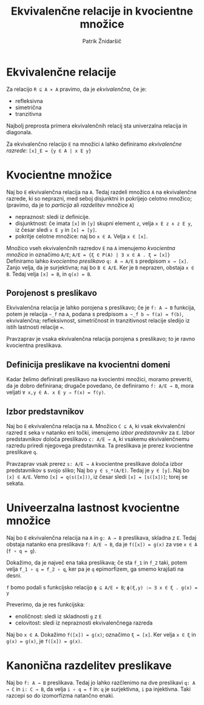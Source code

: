 #+TITLE: Ekvivalenčne relacije in kvocientne množice
#+AUTHOR: Patrik Žnidaršič

* Ekvivalenčne relacije

Za relacijo =R ⊆ A ⨯ A= pravimo, da je /ekvivalenčna/, če je:
- refleksivna
- simetrična
- tranzitivna

Najbolj preprosta primera ekvivalenčnih relacij sta univerzalna relacija in diagonala.

Za ekvivalenčno relacijo =E= na množici =A= lahko definiramo /ekvivalenčne razrede/:
                           =[x]_E = {y ∈ A | x E y}=
                           
* Kvocientne množice

Naj bo =E= ekvivalenčna relacija na =A=. Tedaj razdeli množico =A= na ekvivalenčne razrede, ki so neprazni, med seboj disjunktni in pokrijejo celotno množico; (pravimo, da je to /particija/ ali /razdelitev/ množice =A=)
- nepraznost: sledi iz definicije.
- disjunktnost: če imata =[x]= in =[y]= skupni element =z=, velja =x E z ∧ z E y=, iz česar sledi =x E y= in =[x] = [y]=.
- pokritje celotne množice: naj bo =x ∈ A=. Velja =x ∈ [x]=.

Množico vseh ekvivalenčnih razredov =E= na =A= imenujemo /kvocientna množica/ in označimo =A/E=;
                     =A/E = {ξ ∈ P(A) | ∃ x ∈ A . ξ = [x]}=
Definiramo lahko /kvocientno preslikavo/ =q: A → A/E= s predpisom =x → [x]=. Zanjo velja, da je surjektivna; naj bo =B ∈ A/E=. Ker je =B= neprazen, obstaja =x ∈ B=. Tedaj velja =[x] = B=, in =q(x) = B=.

** Porojenost s preslikavo

Ekvivalenčna relacija je lahko porojena s preslikavo; če je =f: A → B= funkcija, potem je relacija =~_f= na =A=, podana s predpisom =a ~_f b ⇔ f(a) = f(b)=, ekvivalenčna; refleksivnost, simetričnost in tranzitivnost relacije sledijo iz istih lastnosti relacije ===.

Pravzaprav je vsaka ekvivalenčna relacija porojena s preslikavo; to je ravno kvocientna preslikava.

** Definicija preslikave na kvocientni domeni
   
Kadar želimo definirati preslikavo na kvocientni množici, moramo preveriti, da je dobro definirana; drugače povedano, če definiramo =f: A/E → B=, mora veljati =∀ x,y ∈ A. x E y ⇒ f(x) = f(y)=.

** Izbor predstavnikov

Naj bo =E= ekvivalenčna relacija na =A=. Množico =C ⊆ A=, ki vsak ekvivalenčni razred =E= seka v natanko eni točki, imenujemo /izbor predstavnikv/ za =E=. Izbor predstavnikov določa preslikavo =c: A/E → A=, ki vsakemu ekvivalenčnemu razredu priredi njegovega predstavnika. Ta preslikava je prerez kvocientne preslikave =q=.

Pravzaprav vsak prerez =s: A/E → A= kvocientne preslikave določa izbor predstavnikov s svojo sliko;
Naj bo =y ∈ s_*(A/E)=. Tedaj je =y ∈ [y]=. Naj bo =[x] ∈ A/E=. Vemo =[x] = q(s([x]))=, iz česar sledi =[x] = [s([x])]=; torej se sekata.

* Univeerzalna lastnost kvocientne množice

Naj bo =E= ekvivalenčna relacija na =A= in =g: A → B= preslikava, skladna z =E=. Tedaj obstaja natanko ena preslikava =f: A/E → B=, da je =f([x]) = g(x)= za vse =x ∈ A= (=f ∘ q = g=).

Dokažimo, da je največ ena taka preslikava; če sta =f_1= in =f_2= taki, potem velja =f_1 ∘ q = f_2 ∘ q=, ker pa je =q= epimorfizem, ga smemo krajšati na desni.

=f= bomo podali s funkcijsko relacijo =ϕ ⊆ A/E ⨯ B=;
                     =ϕ(ξ,y) :⇔ ∃ x ∈ ξ . g(x) = y=
                     
Preverimo, da je res funkcijska:
- enoličnost: sledi iz skladnosti =g= z =E=
- celovitost: sledi iz nepraznosti ekvivalenčnega razreda
  
Naj bo =x ∈ A=. Dokažimo =f([x]) = g(x)=; označimo =ξ = [x]=. Ker velja =x ∈ ξ= in =g(x) = g(x)=, je =f([x]) = g(x)=.

* Kanonična razdelitev preslikave

Naj bo =f: A → B= preslikava. Tedaj jo lahko razčlenimo na dve preslikavi =q: A → C= in =i: C → B=, da velja =i ∘ q = f= in: =q= je surjektivna, =i= pa injektivna. Taki razcepi so do izomorfizma natančno enaki.
